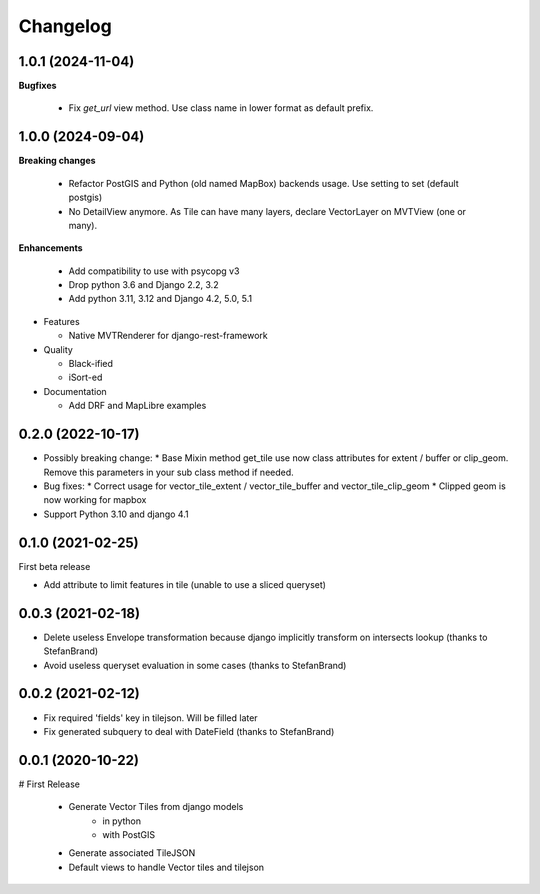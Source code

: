 =========
Changelog
=========

1.0.1    (2024-11-04)
---------------------

**Bugfixes**

  - Fix `get_url` view method. Use class name in lower format as default prefix.


1.0.0    (2024-09-04)
---------------------

**Breaking changes**

  * Refactor PostGIS and Python (old named MapBox) backends usage. Use setting to set (default postgis)
  * No DetailView anymore. As Tile can have many layers, declare VectorLayer on MVTView (one or many).

**Enhancements**

  * Add compatibility to use with psycopg v3
  * Drop python 3.6 and Django 2.2, 3.2
  * Add python 3.11, 3.12 and Django 4.2, 5.0, 5.1

* Features

  * Native MVTRenderer for django-rest-framework

* Quality

  * Black-ified
  * iSort-ed

* Documentation

  * Add DRF and MapLibre examples


0.2.0       (2022-10-17)
------------------------

* Possibly breaking change:
  * Base Mixin method get_tile use now class attributes for extent / buffer or clip_geom. Remove this parameters in your sub class method if needed.

* Bug fixes:
  * Correct usage for vector_tile_extent / vector_tile_buffer and vector_tile_clip_geom
  * Clipped geom is now working for mapbox

* Support Python 3.10 and django 4.1
  

0.1.0       (2021-02-25)
------------------------

First beta release

* Add attribute to limit features in tile (unable to use a sliced queryset)


0.0.3       (2021-02-18)
------------------------

* Delete useless Envelope transformation because django implicitly transform on intersects lookup (thanks to StefanBrand)
* Avoid useless queryset evaluation in some cases (thanks to StefanBrand)


0.0.2       (2021-02-12)
------------------------

* Fix required 'fields' key in tilejson. Will be filled later
* Fix generated subquery to deal with DateField (thanks to StefanBrand)


0.0.1       (2020-10-22)
------------------------

# First Release

  * Generate Vector Tiles from django models
      * in python
      * with PostGIS
  * Generate associated TileJSON
  * Default views to handle Vector tiles and tilejson
 
